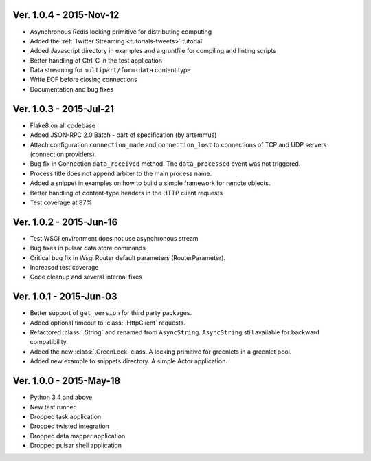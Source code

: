 Ver. 1.0.4 - 2015-Nov-12
===========================
* Asynchronous Redis locking primitive for distributing computing
* Added the :ref:`Twitter Streaming <tutorials-tweets>` tutorial
* Added Javascript directory in examples and a gruntfile for compiling and linting scripts
* Better handling of Ctrl-C in the test application
* Data streaming for ``multipart/form-data`` content type
* Write EOF before closing connections
* Documentation and bug fixes

Ver. 1.0.3 - 2015-Jul-21
===========================
* Flake8 on all codebase
* Added JSON-RPC 2.0 Batch - part of specification (by artemmus)
* Attach configuration ``connection_made`` and ``connection_lost``
  to connections of TCP and UDP servers (connection providers).
* Bug fix in Connection ``data_received`` method. The ``data_processed``
  event was not triggered.
* Process title does not append arbiter to the main process name.
* Added a snippet in examples on how to build a simple framework for remote
  objects.
* Better handling of content-type headers in the HTTP client requests
* Test coverage at 87%

Ver. 1.0.2 - 2015-Jun-16
===========================
* Test WSGI environment does not use asynchronous stream
* Bug fixes in pulsar data store commands
* Critical bug fix in Wsgi Router default parameters (RouterParameter).
* Increased test coverage
* Code cleanup and several internal fixes

Ver. 1.0.1 - 2015-Jun-03
===========================
* Better support of ``get_version`` for third party packages.
* Added optional timeout to :class:`.HttpClient` requests.
* Refactored :class:`.String` and renamed from ``AsyncString``. ``AsyncString``
  still available for backward compatibility.
* Added the new :class:`.GreenLock` class. A locking primitive for
  greenlets in a greenlet pool.
* Added new example to snippets directory. A simple Actor application.

Ver. 1.0.0 - 2015-May-18
===========================

* Python 3.4 and above
* New test runner
* Dropped task application
* Dropped twisted integration
* Dropped data mapper application
* Dropped pulsar shell application
